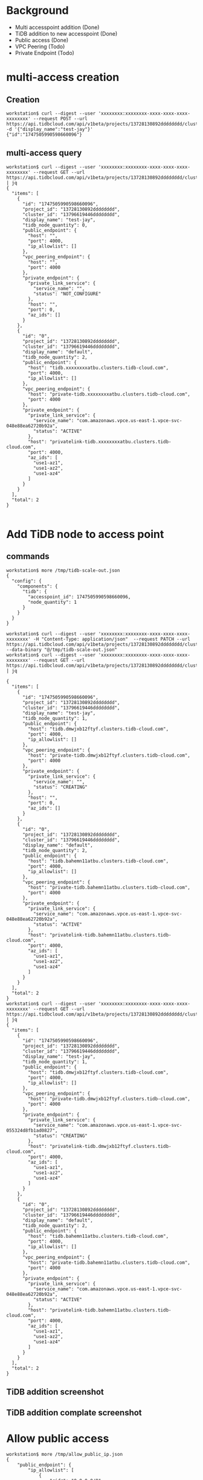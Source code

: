 * Background
  + Multi accesspoint addition (Done)
  + TiDB addition to new accesspoint (Done)
  + Public access (Done)
  + VPC Peering (Todo)
  + Private Endpoint (Todo)
* multi-access creation
** Creation
  #+BEGIN_SRC
workstation$ curl --digest --user 'xxxxxxxx:xxxxxxxx-xxxx-xxxx-xxxx-xxxxxxxx' --request POST --url https://api.tidbcloud.com/api/v1beta/projects/13728130892dddddddd/clusters/13796619446dddddddd/accesspoints -d '{"display_name":"test-jay"}'
{"id":"1747505990598660096"}
  #+END_SRC
** multi-access query
   #+BEGIN_SRC
workstation$ curl --digest --user 'xxxxxxxx:xxxxxxxx-xxxx-xxxx-xxxx-xxxxxxxx' --request GET --url https://api.tidbcloud.com/api/v1beta/projects/13728130892dddddddd/clusters/13796619446dddddddd/accesspoints | jq
{
  "items": [
    {
      "id": "1747505990598660096",
      "project_id": "13728130892dddddddd",
      "cluster_id": "13796619446dddddddd",
      "display_name": "test-jay",
      "tidb_node_quantity": 0,
      "public_endpoint": {
        "host": "",
        "port": 4000,
        "ip_allowlist": []
      },
      "vpc_peering_endpoint": {
        "host": "",
        "port": 4000
      },
      "private_endpoint": {
        "private_link_service": {
          "service_name": "",
          "status": "NOT_CONFIGURE"
        },
        "host": "",
        "port": 0,
        "az_ids": []
      }
    },
    {
      "id": "0",
      "project_id": "13728130892dddddddd",
      "cluster_id": "13796619446dddddddd",
      "display_name": "default",
      "tidb_node_quantity": 2,
      "public_endpoint": {
        "host": "tidb.xxxxxxxxatbu.clusters.tidb-cloud.com",
        "port": 4000,
        "ip_allowlist": []
      },
      "vpc_peering_endpoint": {
        "host": "private-tidb.xxxxxxxxatbu.clusters.tidb-cloud.com",
        "port": 4000
      },
      "private_endpoint": {
        "private_link_service": {
          "service_name": "com.amazonaws.vpce.us-east-1.vpce-svc-048e88ea62720b92a",
          "status": "ACTIVE"
        },
        "host": "privatelink-tidb.xxxxxxxxatbu.clusters.tidb-cloud.com",
        "port": 4000,
        "az_ids": [
          "use1-az1",
          "use1-az2",
          "use1-az4"
        ]
      }
    }
  ],
  "total": 2
}

   #+END_SRC
* Add TiDB node to access point
** commands
   #+BEGIN_SRC
workstation$ more /tmp/tidb-scale-out.json
{
  "config": {
    "components": {
      "tidb": {
        "accesspoint_id": 1747505990598660096, 
        "node_quantity": 1
      }
    }
  }
}

workstation$ curl --digest --user 'xxxxxxxx:xxxxxxxx-xxxx-xxxx-xxxx-xxxxxxxx' -H "Content-Type: application/json"  --request PATCH --url https://api.tidbcloud.com/api/v1beta/projects/13728130892dddddddd/clusters/13796619446dddddddd  --data-binary "@/tmp/tidb-scale-out.json"
workstation$ curl --digest --user 'xxxxxxxx:xxxxxxxx-xxxx-xxxx-xxxx-xxxxxxxx' --request GET --url https://api.tidbcloud.com/api/v1beta/projects/13728130892dddddddd/clusters/13796619446dddddddd/accesspoints | jq

{
  "items": [
    {
      "id": "1747505990598660096",
      "project_id": "13728130892dddddddd",
      "cluster_id": "13796619446dddddddd",
      "display_name": "test-jay",
      "tidb_node_quantity": 1,
      "public_endpoint": {
        "host": "tidb.dmwjxb12ftyf.clusters.tidb-cloud.com",
        "port": 4000,
        "ip_allowlist": []
      },
      "vpc_peering_endpoint": {
        "host": "private-tidb.dmwjxb12ftyf.clusters.tidb-cloud.com",
        "port": 4000
      },
      "private_endpoint": {
        "private_link_service": {
          "service_name": "",
          "status": "CREATING"
        },
        "host": "",
        "port": 0,
        "az_ids": []
      }
    },
    {
      "id": "0",
      "project_id": "13728130892dddddddd",
      "cluster_id": "13796619446dddddddd",
      "display_name": "default",
      "tidb_node_quantity": 2,
      "public_endpoint": {
        "host": "tidb.bahemn11atbu.clusters.tidb-cloud.com",
        "port": 4000,
        "ip_allowlist": []
      },
      "vpc_peering_endpoint": {
        "host": "private-tidb.bahemn11atbu.clusters.tidb-cloud.com",
        "port": 4000
      },
      "private_endpoint": {
        "private_link_service": {
          "service_name": "com.amazonaws.vpce.us-east-1.vpce-svc-048e88ea62720b92a",
          "status": "ACTIVE"
        },
        "host": "privatelink-tidb.bahemn11atbu.clusters.tidb-cloud.com",
        "port": 4000,
        "az_ids": [
          "use1-az1",
          "use1-az2",
          "use1-az4"
        ]
      }
    }
  ],
  "total": 2
}
workstation$ curl --digest --user 'xxxxxxxx:xxxxxxxx-xxxx-xxxx-xxxx-xxxxxxxx' --request GET --url https://api.tidbcloud.com/api/v1beta/projects/13728130892dddddddd/clusters/13796619446dddddddd/accesspoints | jq
{
  "items": [
    {
      "id": "1747505990598660096",
      "project_id": "13728130892dddddddd",
      "cluster_id": "13796619446dddddddd",
      "display_name": "test-jay",
      "tidb_node_quantity": 1,
      "public_endpoint": {
        "host": "tidb.dmwjxb12ftyf.clusters.tidb-cloud.com",
        "port": 4000,
        "ip_allowlist": []
      },
      "vpc_peering_endpoint": {
        "host": "private-tidb.dmwjxb12ftyf.clusters.tidb-cloud.com",
        "port": 4000
      },
      "private_endpoint": {
        "private_link_service": {
          "service_name": "com.amazonaws.vpce.us-east-1.vpce-svc-055324d8fb1ad0827",
          "status": "CREATING"
        },
        "host": "privatelink-tidb.dmwjxb12ftyf.clusters.tidb-cloud.com",
        "port": 4000,
        "az_ids": [
          "use1-az1",
          "use1-az2",
          "use1-az4"
        ]
      }
    },
    {
      "id": "0",
      "project_id": "13728130892dddddddd",
      "cluster_id": "13796619446dddddddd",
      "display_name": "default",
      "tidb_node_quantity": 2,
      "public_endpoint": {
        "host": "tidb.bahemn11atbu.clusters.tidb-cloud.com",
        "port": 4000,
        "ip_allowlist": []
      },
      "vpc_peering_endpoint": {
        "host": "private-tidb.bahemn11atbu.clusters.tidb-cloud.com",
        "port": 4000
      },
      "private_endpoint": {
        "private_link_service": {
          "service_name": "com.amazonaws.vpce.us-east-1.vpce-svc-048e88ea62720b92a",
          "status": "ACTIVE"
        },
        "host": "privatelink-tidb.bahemn11atbu.clusters.tidb-cloud.com",
        "port": 4000,
        "az_ids": [
          "use1-az1",
          "use1-az2",
          "use1-az4"
        ]
      }
    }
  ],
  "total": 2
}
   #+END_SRC

** TiDB addition screenshot
   #+attr_html: :width 800px
   [[https://www.51yomo.net/static/doc/multi-accesspoint/001.png]]
   #+attr_html: :width 800px
   [[https://www.51yomo.net/static/doc/multi-accesspoint/002.png]]
   #+attr_html: :width 800px
   [[https://www.51yomo.net/static/doc/multi-accesspoint/003.png]]
   #+attr_html: :width 800px
   [[https://www.51yomo.net/static/doc/multi-accesspoint/004.png]]
** TiDB addition complate screenshot
   #+attr_html: :width 800px
   [[https://www.51yomo.net/static/doc/multi-accesspoint/005.png]]
* Allow public access
  #+BEGIN_SRC
workstation$ more /tmp/allow_public_ip.json
{
    "public_endpoint": {
        "ip_allowlist": [
            {
                "cidr": "0.0.0.0/0"
            }
        ]
    }
}
workstation$ curl --digest --user 'xxxxxxxx:xxxxxxxx-xxxx-xxxx-xxxx-xxxxxxxx' -H "Content-Type: application/json"  --request PATCH --url https://api.tidbcloud.com/api/v1beta/projects/13728130892dddddddd/clusters/13796619446dddddddd/accesspoints/1747505990598660096  --data-binary "@/tmp/allow_public_ip.json"
{}
workstation$ curl --digest --user 'xxxxxxxx:xxxxxxxx-xxxx-xxxx-xxxx-xxxxxxxx' --request GET --url https://api.tidbcloud.com/api/v1beta/projects/13728130892dddddddd/clusters/13796619446dddddddd/accesspoints | jq
{
  "items": [
    {
      "id": "1747505990598660096",
      "project_id": "13728130892dddddddd",
      "cluster_id": "13796619446dddddddd",
      "display_name": "test-jay",
      "tidb_node_quantity": 1,
      "public_endpoint": {
        "host": "tidb.dmwjxb12ftyf.clusters.tidb-cloud.com",
        "port": 4000,
        "ip_allowlist": [
          {
            "cidr": "0.0.0.0/0"
          }
        ]
      },
      "vpc_peering_endpoint": {
        "host": "private-tidb.dmwjxb12ftyf.clusters.tidb-cloud.com",
        "port": 4000
      },
      "private_endpoint": {
        "private_link_service": {
          "service_name": "com.amazonaws.vpce.us-east-1.vpce-svc-055324d8fb1ad0827",
          "status": "CREATING"
        },
        "host": "privatelink-tidb.dmwjxb12ftyf.clusters.tidb-cloud.com",
        "port": 4000,
        "az_ids": [
          "use1-az1",
          "use1-az2",
          "use1-az4"
        ]
      }
    },
    {
      "id": "0",
      "project_id": "13728130892dddddddd",
      "cluster_id": "13796619446dddddddd",
      "display_name": "default",
      "tidb_node_quantity": 2,
      "public_endpoint": {
        "host": "tidb.bahemn11atbu.clusters.tidb-cloud.com",
        "port": 4000,
        "ip_allowlist": []
      },
      "vpc_peering_endpoint": {
        "host": "private-tidb.bahemn11atbu.clusters.tidb-cloud.com",
        "port": 4000
      },
      "private_endpoint": {
        "private_link_service": {
          "service_name": "com.amazonaws.vpce.us-east-1.vpce-svc-048e88ea62720b92a",
          "status": "ACTIVE"
        },
        "host": "privatelink-tidb.bahemn11atbu.clusters.tidb-cloud.com",
        "port": 4000,
        "az_ids": [
          "use1-az1",
          "use1-az2",
          "use1-az4"
        ]
      }
    }
  ],
  "total": 2
}
workstation$ mysql -h tidb.dmwjxb12ftyf.clusters.tidb-cloud.com -u root -P 4000 -p
Enter password: 
Welcome to the MariaDB monitor.  Commands end with ; or \g.
Your MySQL connection id is 937
Server version: 5.7.25-TiDB-v7.1.1 TiDB Server (Apache License 2.0) Enterprise Edition, MySQL 5.7 compatible

Copyright (c) 2000, 2018, Oracle, MariaDB Corporation Ab and others.

Type 'help;' or '\h' for help. Type '\c' to clear the current input statement.

MySQL [(none)]> 

  #+END_SRC
* VPC Peering
No special set for the vpc peering since different vpc endpoint are in the same VPC.
* Private Link
  #+BEGIN_SRC
workstation$ aws ec2 create-vpc-endpoint --vpc-id vpc-0f45b2f58548a3b1a --region us-east-1 --service-name com.amazonaws.vpce.us-east-1.vpce-svc-055324d8fb1ad0827 --vpc-endpoint-type Interface --subnet-ids subnet-081b7e9200ec970a4
workstation$ more /tmp/vpce.yaml
{
    "endpoint_name": "vpce-0106ec09bab72cc51"
}
workstation$ curl --digest --user '5PNvLPIk:df7bd869-3f1e-4252-98fd-2281568e3a7b' --request POST --url https://api.tidbcloud.com/api/v1beta/projects/1372813089206751438/clusters/1379661944646413538/accesspoints/1747505990598660096/privateLinkEndpoints --data-binary "@/tmp/vpce.yaml"
{}
workstation$ curl --digest --user '5PNvLPIk:df7bd869-3f1e-4252-98fd-2281568e3a7b' --request GET --url https://api.tidbcloud.com/api/v1beta/projects/1372813089206751438/clusters/1379661944646413538/accesspoints | jq
{                                         
  "items": [                              
    {                             
      "id": "1747505990598660096",        
      "project_id": "1372813089206751438",
      "cluster_id": "1379661944646413538",                  
      "display_name": "test-jay",
      "tidb_node_quantity": 1,
      "public_endpoint": {                                  
        "host": "tidb.dmwjxb12ftyf.clusters.tidb-cloud.com",
        "port": 4000,                                                                                                          
        "ip_allowlist": [
          {                    
            "cidr": "0.0.0.0/0"
          }                      
        ]                                                                                                                      
      },                       
      "vpc_peering_endpoint": {                                                                                                
        "host": "private-tidb.dmwjxb12ftyf.clusters.tidb-cloud.com",                                                           
        "port": 4000 
      },                   
      "private_endpoint": {      
        "private_link_service": {                                                                                              
          "service_name": "com.amazonaws.vpce.us-east-1.vpce-svc-055324d8fb1ad0827",
          "status": "ACTIVE"
        },                                                                                                                     
        "host": "privatelink-tidb.dmwjxb12ftyf.clusters.tidb-cloud.com",
        "port": 4000,
        "az_ids": [  
          "use1-az1",
          "use1-az2",       
          "use1-az4"
        ]
      }
    },
    {
      "id": "0",
      "project_id": "1372813089206751438",
      "cluster_id": "1379661944646413538",
      "display_name": "default",
      "tidb_node_quantity": 2,
      "public_endpoint": {
        "host": "tidb.bahemn11atbu.clusters.tidb-cloud.com",
        "port": 4000,
        "ip_allowlist": []
      },
      "vpc_peering_endpoint": {
        "host": "private-tidb.bahemn11atbu.clusters.tidb-cloud.com",
        "port": 4000
      },
      "private_endpoint": {
        "private_link_service": {
          "service_name": "com.amazonaws.vpce.us-east-1.vpce-svc-048e88ea62720b92a",
          "status": "ACTIVE"
        },
        "host": "privatelink-tidb.bahemn11atbu.clusters.tidb-cloud.com",
        "port": 4000,
        "az_ids": [
          "use1-az1",
          "use1-az2",
          "use1-az4"
        ]
      }
    }
  ],
  "total": 2
}
workstation$ curl --digest --user '5PNvLPIk:df7bd869-3f1e-4252-98fd-2281568e3a7b' --request GET --url https://api.tidbcloud.com/api/v1beta/projects/1372813089206751438/clusters/1379661944646413538/accesspoints/1747505990598660096/privateLinkEndpoints 
{"items":[{"id":"360868", "endpoint_name":"vpce-0106ec09bab72cc51", "status":"ACTIVE", "message":""}], "total":1}%
workstation$ aws ec2 modify-vpc-endpoint --vpc-endpoint-id vpce-0106ec09bab72cc51 --private-dns-enabled
vm$ mysql -h privatelink-tidb.dmwjxb12ftyf.clusters.tidb-cloud.com -u root -P 4000 -p test 
Enter password: 
Welcome to the MariaDB monitor.  Commands end with ; or \g.
Your MySQL connection id is 2149
Server version: 5.7.25-TiDB-v7.1.1 TiDB Server (Apache License 2.0) Enterprise Edition, MySQL 5.7 compatible

Copyright (c) 2000, 2018, Oracle, MariaDB Corporation Ab and others.

Type 'help;' or '\h' for help. Type '\c' to clear the current input statement.

MySQL [test]>
  #+END_SRC
* Pause/Resume
  No problem.
